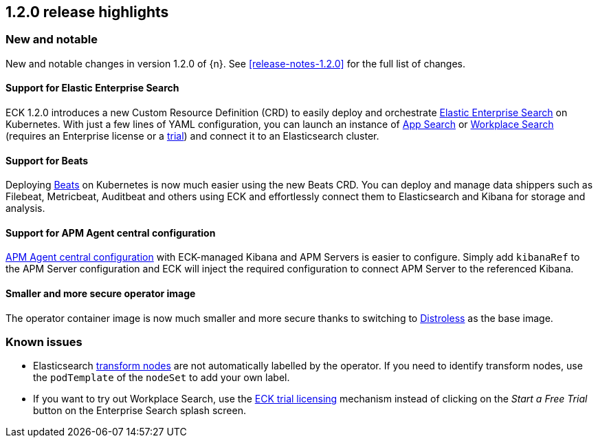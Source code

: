 [[release-highlights-1.2.0]]
== 1.2.0 release highlights

[float]
[id="{p}-120-new-and-notable"]
=== New and notable

New and notable changes in version 1.2.0 of {n}. See <<release-notes-1.2.0>> for the full list of changes.

[float]
[id="{p}-120-enterprise-search"]
==== Support for Elastic Enterprise Search

ECK 1.2.0 introduces a new Custom Resource Definition (CRD) to easily deploy and orchestrate link:https://www.elastic.co/enterprise-search[Elastic Enterprise Search] on Kubernetes. With just a few lines of YAML configuration, you can launch an instance of link:https://www.elastic.co/app-search/[App Search] or link:https://www.elastic.co/workplace-search[Workplace Search] (requires an Enterprise license or a <<{p}-licensing,trial>>) and connect it to an Elasticsearch cluster.


[float]
[id="{p}-120-beats"]
==== Support for Beats

Deploying link:https://www.elastic.co/beats/[Beats] on Kubernetes is now much easier using the new Beats CRD. You can deploy and manage data shippers such as Filebeat, Metricbeat, Auditbeat and others using ECK and effortlessly connect them to Elasticsearch and Kibana for storage and analysis.


[float]
[id="{p}-120-apm-agent-configuration"]
==== Support for APM Agent central configuration

link:https://www.elastic.co/guide/en/kibana/current/agent-configuration.html#agent-configuration[APM Agent central configuration] with ECK-managed Kibana and APM Servers is easier to configure. Simply add `kibanaRef` to the APM Server configuration and ECK will inject the required configuration to connect APM Server to the referenced Kibana.


[float]
[id="{p}-120-distroless"]
==== Smaller and more secure operator image

The operator container image is now much smaller and more secure thanks to switching to link:https://github.com/GoogleContainerTools/distroless[Distroless] as the base image.


[float]
[id="{p}-120-known-issues"]
=== Known issues

- Elasticsearch link:https://www.elastic.co/guide/en/elasticsearch/reference/current/modules-node.html#transform-node[transform nodes] are not automatically labelled by the operator. If you need to identify transform nodes, use the `podTemplate` of the `nodeSet` to add your own label.
- If you want to try out Workplace Search, use the <<{p}-licensing,ECK trial licensing>> mechanism instead of clicking on the _Start a Free Trial_ button on the Enterprise Search splash screen.
